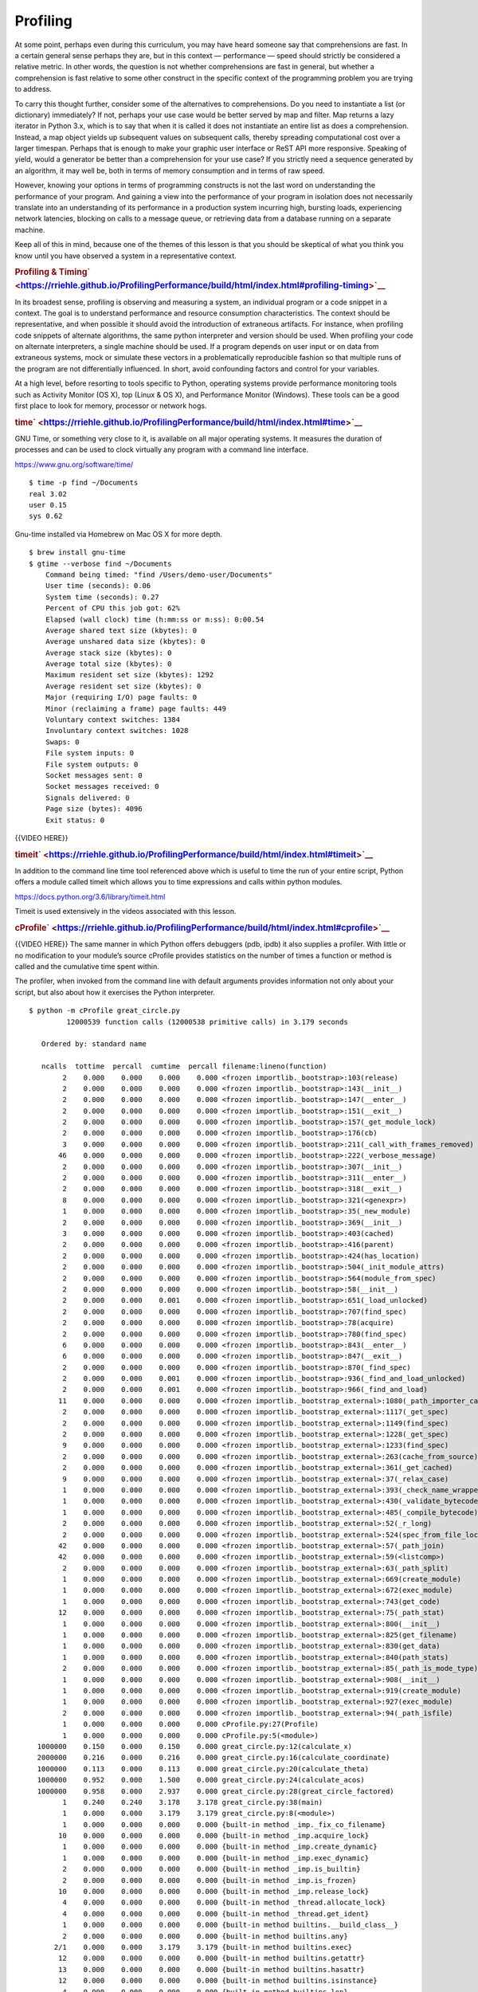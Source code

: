 #########
Profiling
#########

At some point, perhaps even during this curriculum, you may have heard
someone say that comprehensions are fast. In a certain general sense
perhaps they are, but in this context — performance — speed should
strictly be considered a relative metric. In other words, the question is
not whether comprehensions are fast in general, but whether a
comprehension is fast relative to some other construct in the specific
context of the programming problem you are trying to address.

To carry this thought further, consider some of the alternatives to
comprehensions. Do you need to instantiate a list (or dictionary)
immediately? If not, perhaps your use case would be better served by map
and filter. Map returns a lazy iterator in Python 3.x, which is to say
that when it is called it does not instantiate an entire list as does a
comprehension. Instead, a map object yields up subsequent values on
subsequent calls, thereby spreading computational cost over a larger
timespan. Perhaps that is enough to make your graphic user interface or
ReST API more responsive. Speaking of yield, would a generator be better
than a comprehension for your use case? If you strictly need a sequence
generated by an algorithm, it may well be, both in terms of memory
consumption and in terms of raw speed.

However, knowing your options in terms of programming constructs is not
the last word on understanding the performance of your program. And
gaining a view into the performance of your program in isolation does
not necessarily translate into an understanding of its performance in a
production system incurring high, bursting loads, experiencing network
latencies, blocking on calls to a message queue, or retrieving data from
a database running on a separate machine.

Keep all of this in mind, because one of the themes of this lesson is
that you should be skeptical of what you think you know until you have
observed a system in a representative context.

.. raw:: html

   <div id="profiling-timing" class="section">

.. rubric:: Profiling &
   Timing\ ` <https://rriehle.github.io/ProfilingPerformance/build/html/index.html#profiling-timing>`__
   :name: profiling-timing

In its broadest sense, profiling is observing and measuring a system, an
individual program or a code snippet in a context. The goal is to
understand performance and resource consumption characteristics. The
context should be representative, and when possible it should avoid the
introduction of extraneous artifacts. For instance, when profiling code
snippets of alternate algorithms, the same python interpreter and
version should be used. When profiling your code on alternate
interpreters, a single machine should be used. If a program depends on
user input or on data from extraneous systems, mock or simulate these
vectors in a problematically reproducible fashion so that multiple runs
of the program are not differentially influenced. In short, avoid
confounding factors and control for your variables.

At a high level, before resorting to tools specific to Python, operating
systems provide performance monitoring tools such as Activity Monitor
(OS X), top (Linux & OS X), and Performance Monitor (Windows). These
tools can be a good first place to look for memory, processor or network
hogs.

.. raw:: html

   <div id="time" class="section">

.. rubric:: time\ ` <https://rriehle.github.io/ProfilingPerformance/build/html/index.html#time>`__
   :name: time

GNU Time, or something very close to it, is available on all major
operating systems. It measures the duration of processes and can be used
to clock virtually any program with a command line interface.

https://www.gnu.org/software/time/

.. raw:: html

   <div class="highlight-bash">

.. raw:: html

   <div class="highlight">

::

    $ time -p find ~/Documents
    real 3.02
    user 0.15
    sys 0.62

.. raw:: html

   </div>

.. raw:: html

   </div>

Gnu-time installed via Homebrew on Mac OS X for more depth.

.. raw:: html

   <div class="highlight-bash">

.. raw:: html

   <div class="highlight">

::

    $ brew install gnu-time
    $ gtime --verbose find ~/Documents
        Command being timed: "find /Users/demo-user/Documents"
        User time (seconds): 0.06
        System time (seconds): 0.27
        Percent of CPU this job got: 62%
        Elapsed (wall clock) time (h:mm:ss or m:ss): 0:00.54
        Average shared text size (kbytes): 0
        Average unshared data size (kbytes): 0
        Average stack size (kbytes): 0
        Average total size (kbytes): 0
        Maximum resident set size (kbytes): 1292
        Average resident set size (kbytes): 0
        Major (requiring I/O) page faults: 0
        Minor (reclaiming a frame) page faults: 449
        Voluntary context switches: 1384
        Involuntary context switches: 1028
        Swaps: 0
        File system inputs: 0
        File system outputs: 0
        Socket messages sent: 0
        Socket messages received: 0
        Signals delivered: 0
        Page size (bytes): 4096
        Exit status: 0

.. raw:: html

   </div>

.. raw:: html

   </div>

{{VIDEO HERE}}

.. raw:: html

   </div>

.. raw:: html

   <div id="timeit" class="section">

.. rubric:: timeit\ ` <https://rriehle.github.io/ProfilingPerformance/build/html/index.html#timeit>`__
   :name: timeit

In addition to the command line time tool referenced above which is
useful to time the run of your entire script, Python offers a module called timeit which
allows you to time expressions and calls within python modules.

https://docs.python.org/3.6/library/timeit.html

Timeit is used extensively in the videos associated with this lesson.

.. raw:: html

   </div>

.. raw:: html

   <div id="cprofile" class="section">

.. rubric:: cProfile\ ` <https://rriehle.github.io/ProfilingPerformance/build/html/index.html#cprofile>`__
   :name: cprofile

{{VIDEO HERE}}
The same manner in which Python offers debuggers (pdb, ipdb) it also
supplies a profiler. With little or no modification to your module’s
source cProfile provides statistics on the number of times a function or
method is called and the cumulative time spent within.

The profiler, when invoked from the command line with default arguments
provides information not only about your script, but also about how it
exercises the Python interpreter.

.. raw:: html

   <div class="highlight-bash">

.. raw:: html

   <div class="highlight">

::

    $ python -m cProfile great_circle.py
             12000539 function calls (12000538 primitive calls) in 3.179 seconds

       Ordered by: standard name

       ncalls  tottime  percall  cumtime  percall filename:lineno(function)
            2    0.000    0.000    0.000    0.000 <frozen importlib._bootstrap>:103(release)
            2    0.000    0.000    0.000    0.000 <frozen importlib._bootstrap>:143(__init__)
            2    0.000    0.000    0.000    0.000 <frozen importlib._bootstrap>:147(__enter__)
            2    0.000    0.000    0.000    0.000 <frozen importlib._bootstrap>:151(__exit__)
            2    0.000    0.000    0.000    0.000 <frozen importlib._bootstrap>:157(_get_module_lock)
            2    0.000    0.000    0.000    0.000 <frozen importlib._bootstrap>:176(cb)
            3    0.000    0.000    0.000    0.000 <frozen importlib._bootstrap>:211(_call_with_frames_removed)
           46    0.000    0.000    0.000    0.000 <frozen importlib._bootstrap>:222(_verbose_message)
            2    0.000    0.000    0.000    0.000 <frozen importlib._bootstrap>:307(__init__)
            2    0.000    0.000    0.000    0.000 <frozen importlib._bootstrap>:311(__enter__)
            2    0.000    0.000    0.000    0.000 <frozen importlib._bootstrap>:318(__exit__)
            8    0.000    0.000    0.000    0.000 <frozen importlib._bootstrap>:321(<genexpr>)
            1    0.000    0.000    0.000    0.000 <frozen importlib._bootstrap>:35(_new_module)
            2    0.000    0.000    0.000    0.000 <frozen importlib._bootstrap>:369(__init__)
            3    0.000    0.000    0.000    0.000 <frozen importlib._bootstrap>:403(cached)
            2    0.000    0.000    0.000    0.000 <frozen importlib._bootstrap>:416(parent)
            2    0.000    0.000    0.000    0.000 <frozen importlib._bootstrap>:424(has_location)
            2    0.000    0.000    0.000    0.000 <frozen importlib._bootstrap>:504(_init_module_attrs)
            2    0.000    0.000    0.000    0.000 <frozen importlib._bootstrap>:564(module_from_spec)
            2    0.000    0.000    0.000    0.000 <frozen importlib._bootstrap>:58(__init__)
            2    0.000    0.000    0.001    0.000 <frozen importlib._bootstrap>:651(_load_unlocked)
            2    0.000    0.000    0.000    0.000 <frozen importlib._bootstrap>:707(find_spec)
            2    0.000    0.000    0.000    0.000 <frozen importlib._bootstrap>:78(acquire)
            2    0.000    0.000    0.000    0.000 <frozen importlib._bootstrap>:780(find_spec)
            6    0.000    0.000    0.000    0.000 <frozen importlib._bootstrap>:843(__enter__)
            6    0.000    0.000    0.000    0.000 <frozen importlib._bootstrap>:847(__exit__)
            2    0.000    0.000    0.000    0.000 <frozen importlib._bootstrap>:870(_find_spec)
            2    0.000    0.000    0.001    0.000 <frozen importlib._bootstrap>:936(_find_and_load_unlocked)
            2    0.000    0.000    0.001    0.000 <frozen importlib._bootstrap>:966(_find_and_load)
           11    0.000    0.000    0.000    0.000 <frozen importlib._bootstrap_external>:1080(_path_importer_cache)
            2    0.000    0.000    0.000    0.000 <frozen importlib._bootstrap_external>:1117(_get_spec)
            2    0.000    0.000    0.000    0.000 <frozen importlib._bootstrap_external>:1149(find_spec)
            2    0.000    0.000    0.000    0.000 <frozen importlib._bootstrap_external>:1228(_get_spec)
            9    0.000    0.000    0.000    0.000 <frozen importlib._bootstrap_external>:1233(find_spec)
            2    0.000    0.000    0.000    0.000 <frozen importlib._bootstrap_external>:263(cache_from_source)
            2    0.000    0.000    0.000    0.000 <frozen importlib._bootstrap_external>:361(_get_cached)
            9    0.000    0.000    0.000    0.000 <frozen importlib._bootstrap_external>:37(_relax_case)
            1    0.000    0.000    0.000    0.000 <frozen importlib._bootstrap_external>:393(_check_name_wrapper)
            1    0.000    0.000    0.000    0.000 <frozen importlib._bootstrap_external>:430(_validate_bytecode_header)
            1    0.000    0.000    0.000    0.000 <frozen importlib._bootstrap_external>:485(_compile_bytecode)
            2    0.000    0.000    0.000    0.000 <frozen importlib._bootstrap_external>:52(_r_long)
            2    0.000    0.000    0.000    0.000 <frozen importlib._bootstrap_external>:524(spec_from_file_location)
           42    0.000    0.000    0.000    0.000 <frozen importlib._bootstrap_external>:57(_path_join)
           42    0.000    0.000    0.000    0.000 <frozen importlib._bootstrap_external>:59(<listcomp>)
            2    0.000    0.000    0.000    0.000 <frozen importlib._bootstrap_external>:63(_path_split)
            1    0.000    0.000    0.000    0.000 <frozen importlib._bootstrap_external>:669(create_module)
            1    0.000    0.000    0.000    0.000 <frozen importlib._bootstrap_external>:672(exec_module)
            1    0.000    0.000    0.000    0.000 <frozen importlib._bootstrap_external>:743(get_code)
           12    0.000    0.000    0.000    0.000 <frozen importlib._bootstrap_external>:75(_path_stat)
            1    0.000    0.000    0.000    0.000 <frozen importlib._bootstrap_external>:800(__init__)
            1    0.000    0.000    0.000    0.000 <frozen importlib._bootstrap_external>:825(get_filename)
            1    0.000    0.000    0.000    0.000 <frozen importlib._bootstrap_external>:830(get_data)
            1    0.000    0.000    0.000    0.000 <frozen importlib._bootstrap_external>:840(path_stats)
            2    0.000    0.000    0.000    0.000 <frozen importlib._bootstrap_external>:85(_path_is_mode_type)
            1    0.000    0.000    0.000    0.000 <frozen importlib._bootstrap_external>:908(__init__)
            1    0.000    0.000    0.000    0.000 <frozen importlib._bootstrap_external>:919(create_module)
            1    0.000    0.000    0.000    0.000 <frozen importlib._bootstrap_external>:927(exec_module)
            2    0.000    0.000    0.000    0.000 <frozen importlib._bootstrap_external>:94(_path_isfile)
            1    0.000    0.000    0.000    0.000 cProfile.py:27(Profile)
            1    0.000    0.000    0.000    0.000 cProfile.py:5(<module>)
      1000000    0.150    0.000    0.150    0.000 great_circle.py:12(calculate_x)
      2000000    0.216    0.000    0.216    0.000 great_circle.py:16(calculate_coordinate)
      1000000    0.113    0.000    0.113    0.000 great_circle.py:20(calculate_theta)
      1000000    0.952    0.000    1.500    0.000 great_circle.py:24(calculate_acos)
      1000000    0.958    0.000    2.937    0.000 great_circle.py:28(great_circle_factored)
            1    0.240    0.240    3.178    3.178 great_circle.py:38(main)
            1    0.000    0.000    3.179    3.179 great_circle.py:8(<module>)
            1    0.000    0.000    0.000    0.000 {built-in method _imp._fix_co_filename}
           10    0.000    0.000    0.000    0.000 {built-in method _imp.acquire_lock}
            1    0.000    0.000    0.000    0.000 {built-in method _imp.create_dynamic}
            1    0.000    0.000    0.000    0.000 {built-in method _imp.exec_dynamic}
            2    0.000    0.000    0.000    0.000 {built-in method _imp.is_builtin}
            2    0.000    0.000    0.000    0.000 {built-in method _imp.is_frozen}
           10    0.000    0.000    0.000    0.000 {built-in method _imp.release_lock}
            4    0.000    0.000    0.000    0.000 {built-in method _thread.allocate_lock}
            4    0.000    0.000    0.000    0.000 {built-in method _thread.get_ident}
            1    0.000    0.000    0.000    0.000 {built-in method builtins.__build_class__}
            2    0.000    0.000    0.000    0.000 {built-in method builtins.any}
          2/1    0.000    0.000    3.179    3.179 {built-in method builtins.exec}
           12    0.000    0.000    0.000    0.000 {built-in method builtins.getattr}
           13    0.000    0.000    0.000    0.000 {built-in method builtins.hasattr}
           12    0.000    0.000    0.000    0.000 {built-in method builtins.isinstance}
            4    0.000    0.000    0.000    0.000 {built-in method builtins.len}
            2    0.000    0.000    0.000    0.000 {built-in method from_bytes}
            1    0.000    0.000    0.000    0.000 {built-in method marshal.loads}
      1000000    0.106    0.000    0.106    0.000 {built-in method math.acos}
      3000000    0.261    0.000    0.261    0.000 {built-in method math.cos}
      2000000    0.181    0.000    0.181    0.000 {built-in method math.sin}
            4    0.000    0.000    0.000    0.000 {built-in method posix.fspath}
            4    0.000    0.000    0.000    0.000 {built-in method posix.getcwd}
           12    0.000    0.000    0.000    0.000 {built-in method posix.stat}
            1    0.000    0.000    0.000    0.000 {method 'disable' of '_lsprof.Profiler' objects}
            3    0.000    0.000    0.000    0.000 {method 'endswith' of 'str' objects}
            4    0.000    0.000    0.000    0.000 {method 'get' of 'dict' objects}
           44    0.000    0.000    0.000    0.000 {method 'join' of 'str' objects}
            1    0.000    0.000    0.000    0.000 {method 'read' of '_io.FileIO' objects}
           17    0.000    0.000    0.000    0.000 {method 'rpartition' of 'str' objects}
           86    0.000    0.000    0.000    0.000 {method 'rstrip' of 'str' objects}

.. raw:: html

   </div>

.. raw:: html

   </div>

When invoked from within an interpreter you can have the profiler be
more selective with its reporting.

.. raw:: html

   <div class="highlight-ipython">

.. raw:: html

   <div class="highlight">

::

    $ ipython
    Python 3.6.4 (default, Jan  6 2018, 11:51:59)
    Type 'copyright', 'credits' or 'license' for more information
    IPython 6.2.1 -- An enhanced Interactive Python. Type '?' for help.

    In [1]: %run great_circle.py

    In [2]: %prun main()
             12000004 function calls in 3.165 seconds

       Ordered by: internal time

       ncalls  tottime  percall  cumtime  percall filename:lineno(function)
      1000000    0.937    0.000    1.479    0.000 great_circle.py:24(calculate_acos)
      1000000    0.926    0.000    2.898    0.000 great_circle.py:28(great_circle_factored)
            1    0.267    0.267    3.165    3.165 great_circle.py:38(main)
      3000000    0.258    0.000    0.258    0.000 {built-in method math.cos}
      2000000    0.219    0.000    0.219    0.000 great_circle.py:16(calculate_coordinate)
      2000000    0.185    0.000    0.185    0.000 {built-in method math.sin}
      1000000    0.157    0.000    0.157    0.000 great_circle.py:12(calculate_x)
      1000000    0.116    0.000    0.116    0.000 great_circle.py:20(calculate_theta)
      1000000    0.099    0.000    0.099    0.000 {built-in method math.acos}
            1    0.000    0.000    3.165    3.165 {built-in method builtins.exec}
            1    0.000    0.000    0.000    0.000 {method 'disable' of '_lsprof.Profiler' objects}
            1    0.000    0.000    3.165    3.165 <string>:1(<module>)

    In [3]: %prun calculate_x()
             4 function calls in 0.000 seconds

       Ordered by: internal time

       ncalls  tottime  percall  cumtime  percall filename:lineno(function)
            1    0.000    0.000    0.000    0.000 {built-in method builtins.exec}
            1    0.000    0.000    0.000    0.000 great_circle.py:12(calculate_x)
            1    0.000    0.000    0.000    0.000 <string>:1(<module>)
            1    0.000    0.000    0.000    0.000 {method 'disable' of '_lsprof.Profiler' objects}

.. raw:: html

   </div>

.. raw:: html

   </div>

Note that PyCharm supports profilers, including cProfile.

https://www.jetbrains.com/help/pycharm/profiler.html

.. raw:: html

   </div>

.. raw:: html

   </div>
